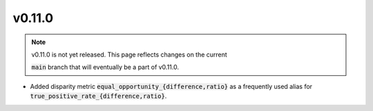 v0.11.0
=======

.. note::

   v0.11.0 is not yet released. This page reflects changes on the current

   :code:`main` branch that will eventually be a part of v0.11.0.

* Added disparity metric :code:`equal_opportunity_{difference,ratio}` as a frequently used alias
  for :code:`true_positive_rate_{difference,ratio}`.
